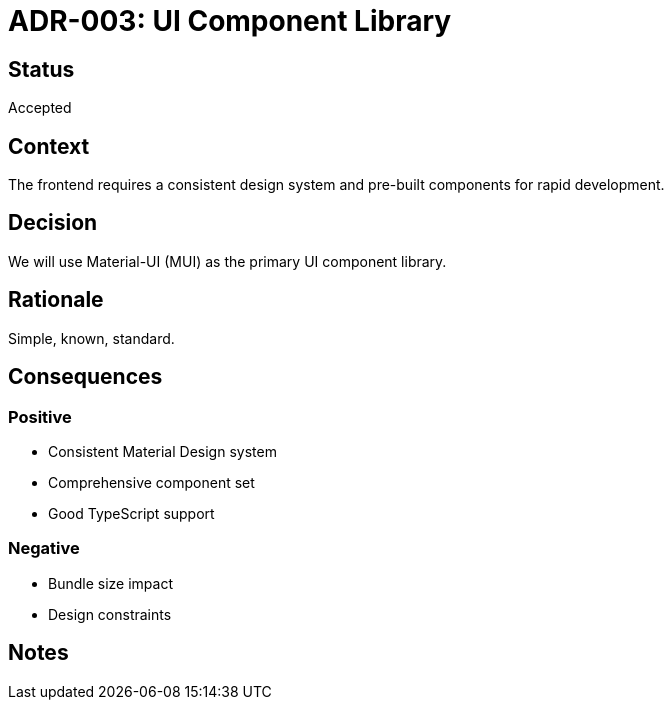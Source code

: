 = ADR-003: UI Component Library

== Status
Accepted

== Context
The frontend requires a consistent design system and pre-built components for rapid development.

== Decision
We will use Material-UI (MUI) as the primary UI component library.

== Rationale
Simple, known, standard.

== Consequences
=== Positive
* Consistent Material Design system
* Comprehensive component set
* Good TypeScript support

=== Negative
* Bundle size impact
* Design constraints

== Notes
[Add any additional notes here]
